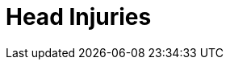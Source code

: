 = Head Injuries
// tag::slide-1[]

// end::slide-1[]

// tag::slide-2[]

// end::slide-2[]

// tag::slide-3[]

// end::slide-3[]

// tag::slide-4[]

// end::slide-4[]

// tag::slide-5[]

// end::slide-5[]

// tag::slide-6[]

// end::slide-6[]

// tag::slide-7[]

// end::slide-7[]

// tag::slide-8[]

// end::slide-8[]

// tag::slide-9[]

// end::slide-9[]

// tag::slide-10[]

// end::slide-10[]

